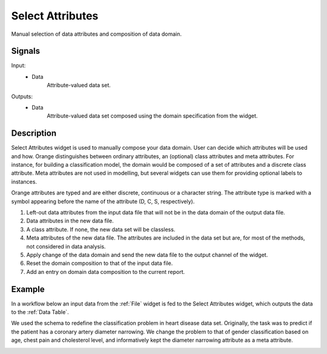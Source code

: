 .. _Select Attributes:

Select Attributes
=================

.. image:: ../../../../Orange/OrangeWidgets/Data/icons/SelectAttributes.svg
   :alt: Select Attributes icon

Manual selection of data attributes and composition of data domain.

Signals
-------

Input:
  - Data
      Attribute-valued data set.

Outputs:
  - Data
      Attribute-valued data set composed using the domain
      specification from the widget.

Description
-----------

Select Attributes widget is used to manually compose your data
domain. User can decide which attributes will be used and how.
Orange distinguishes between ordinary attributes, an (optional) class
attributes and meta attributes. For instance, for building a classification
model, the domain would be composed of a set of attributes and a discrete class
attribute. Meta attributes are not used in modelling, but several widgets can
use them  for providing optional labels to instances.

Orange attributes are typed and are either discrete, continuous or
a character string. The attribute type is marked with a symbol appearing
before the name of the attribute (D, C, S, respectively).

.. image:: images/SelectAttributes-stamped.png
   :alt: Select Attributes widget

1. Left-out data attributes from the input data file that will not be in the
   data domain of the output data file.
#. Data attributes in the new data file.
#. A class attribute. If none, the new data set will be classless.
#. Meta attributes of the new data file. The attributes are included in the
   data set but are, for most of the methods, not considered in data analysis.
#. Apply change of the data domain and send the new data file to the output
   channel of the widget.
#. Reset the domain composition to that of the input data file.
#. Add an entry on domain data composition to the current report.


Example
-------

In a workflow below an input data from the :ref:`File` widget
is fed to the Select Attributes widget, which outputs the data to
the :ref:`Data Table`.

.. image:: images/SelectAttributes-Schema.png
   :alt: Select Attributes schema

We used the schema to redefine the classification problem in
heart disease data set. Originally, the task was to predict if the patient
has a coronary artery diameter narrowing. We change the problem to that
of gender classification based on age, chest pain and cholesterol level,
and informatively kept the diameter narrowing attribute as a meta attribute.

.. image:: images/SelectAttributes-Example.png
   :alt: An example with Select Attributes widget
